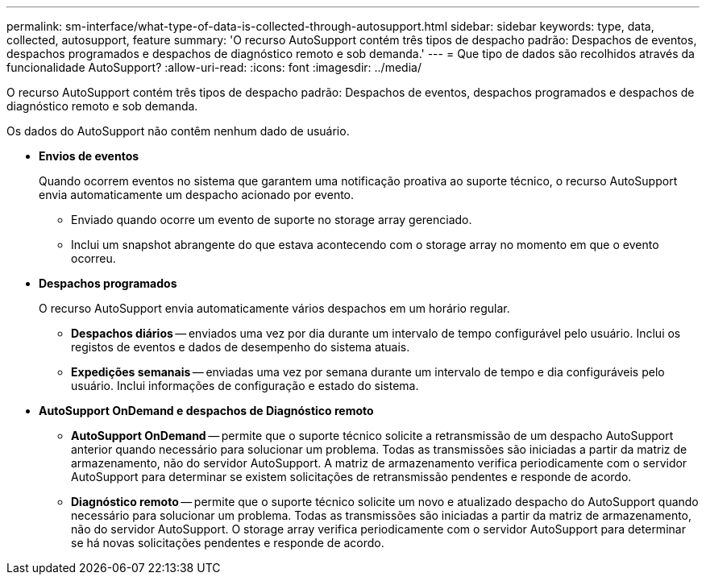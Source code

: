 ---
permalink: sm-interface/what-type-of-data-is-collected-through-autosupport.html 
sidebar: sidebar 
keywords: type, data, collected, autosupport, feature 
summary: 'O recurso AutoSupport contém três tipos de despacho padrão: Despachos de eventos, despachos programados e despachos de diagnóstico remoto e sob demanda.' 
---
= Que tipo de dados são recolhidos através da funcionalidade AutoSupport?
:allow-uri-read: 
:icons: font
:imagesdir: ../media/


[role="lead"]
O recurso AutoSupport contém três tipos de despacho padrão: Despachos de eventos, despachos programados e despachos de diagnóstico remoto e sob demanda.

Os dados do AutoSupport não contêm nenhum dado de usuário.

* *Envios de eventos*
+
Quando ocorrem eventos no sistema que garantem uma notificação proativa ao suporte técnico, o recurso AutoSupport envia automaticamente um despacho acionado por evento.

+
** Enviado quando ocorre um evento de suporte no storage array gerenciado.
** Inclui um snapshot abrangente do que estava acontecendo com o storage array no momento em que o evento ocorreu.


* *Despachos programados*
+
O recurso AutoSupport envia automaticamente vários despachos em um horário regular.

+
** *Despachos diários* -- enviados uma vez por dia durante um intervalo de tempo configurável pelo usuário. Inclui os registos de eventos e dados de desempenho do sistema atuais.
** *Expedições semanais* -- enviadas uma vez por semana durante um intervalo de tempo e dia configuráveis pelo usuário. Inclui informações de configuração e estado do sistema.


* *AutoSupport OnDemand e despachos de Diagnóstico remoto*
+
** *AutoSupport OnDemand* -- permite que o suporte técnico solicite a retransmissão de um despacho AutoSupport anterior quando necessário para solucionar um problema. Todas as transmissões são iniciadas a partir da matriz de armazenamento, não do servidor AutoSupport. A matriz de armazenamento verifica periodicamente com o servidor AutoSupport para determinar se existem solicitações de retransmissão pendentes e responde de acordo.
** *Diagnóstico remoto* -- permite que o suporte técnico solicite um novo e atualizado despacho do AutoSupport quando necessário para solucionar um problema. Todas as transmissões são iniciadas a partir da matriz de armazenamento, não do servidor AutoSupport. O storage array verifica periodicamente com o servidor AutoSupport para determinar se há novas solicitações pendentes e responde de acordo.



